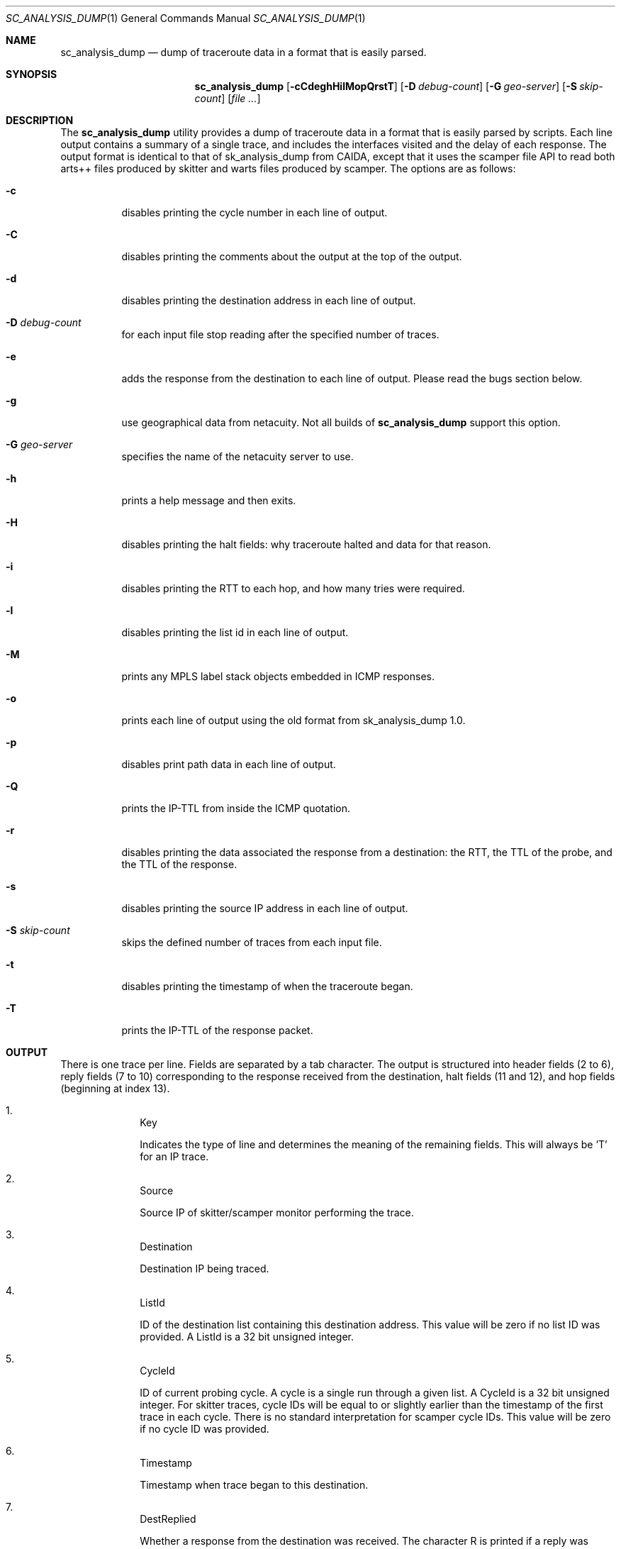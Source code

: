 .\"
.\" sc_analysis_dump.1
.\"
.\" Author: Matthew Luckie <mjl@luckie.org.nz>
.\"
.\" Copyright (C) 2010      University of Waikato
.\" Copyright (C) 2013-2014 The Regents of the University of California
.\"                         All rights reserved
.\"
.\" $Id: sc_analysis_dump.1,v 1.7 2014/01/22 19:40:23 mjl Exp $
.\"
.\"  nroff -man sc_analysis_dump.1
.\"  groff -man -Tascii sc_analysis_dump.1 | man2html -title sc_analysis_dump.1
.\"
.Dd July 8, 2013
.Dt SC_ANALYSIS_DUMP 1
.Os
.Sh NAME
.Nm sc_analysis_dump
.Nd dump of traceroute data in a format that is easily parsed.
.Sh SYNOPSIS
.Nm
.Bk -words
.Op Fl cCdeghHilMopQrstT
.Op Fl D Ar debug-count
.Op Fl G Ar geo-server
.Op Fl S Ar skip-count
.Op Ar
.Sh DESCRIPTION
The
.Nm
utility provides a dump of traceroute data in a format that is easily
parsed by scripts.
Each line output contains a summary of a single trace, and includes the
interfaces visited and the delay of each response.
The output format is identical to that of sk_analysis_dump from CAIDA,
except that it uses the scamper file API to read both arts++ files
produced by skitter and warts files produced by scamper.
The options are as follows:
.Bl -tag -width Ds
.It Fl c
disables printing the cycle number in each line of output.
.It Fl C
disables printing the comments about the output at the top of the output.
.It Fl d
disables printing the destination address in each line of output.
.It Fl D Ar debug-count
for each input file stop reading after the specified number of traces.
.It Fl e
adds the response from the destination to each line of output.  Please
read the bugs section below.
.It Fl g
use geographical data from netacuity.
Not all builds of
.Nm
support this option.
.It Fl G Ar geo-server
specifies the name of the netacuity server to use.
.It Fl h
prints a help message and then exits.
.It Fl H
disables printing the halt fields: why traceroute halted and data for that
reason.
.It Fl i
disables printing the RTT to each hop, and how many tries were required.
.It Fl l
disables printing the list id in each line of output.
.It Fl M
prints any MPLS label stack objects embedded in ICMP responses.
.It Fl o
prints each line of output using the old format from sk_analysis_dump 1.0.
.It Fl p
disables print path data in each line of output.
.It Fl Q
prints the IP-TTL from inside the ICMP quotation.
.It Fl r
disables printing the data associated the response from a destination:
the RTT, the TTL of the probe, and the TTL of the response.
.It Fl s
disables printing the source IP address in each line of output.
.It Fl S Ar skip-count
skips the defined number of traces from each input file.
.It Fl t
disables printing the timestamp of when the traceroute began.
.It Fl T
prints the IP-TTL of the response packet.
.El
.Sh OUTPUT
There is one trace per line.
Fields are separated by a tab character.
The output is structured into header fields (2 to 6), reply fields (7 to 10)
corresponding to the response received from the destination, halt fields
(11 and 12), and hop fields (beginning at index 13).
.Bl -enum -width 2n -offset indent
.It
.Tn "Key"
.Pp
Indicates the type of line and determines the meaning of the remaining fields.
This will always be 'T' for an IP trace.
.It
.Tn "Source"
.Pp
Source IP of skitter/scamper monitor performing the trace.
.It
.Tn "Destination"
.Pp
Destination IP being traced.
.It
.Tn "ListId"
.Pp
ID of the destination list containing this destination address.
This value will be zero if no list ID was provided.
A ListId is a 32 bit unsigned integer.
.It
.Tn "CycleId"
.Pp
ID of current probing cycle.
A cycle is a single run through a given list.
A CycleId is a 32 bit unsigned integer.
For skitter traces, cycle IDs will be equal to or slightly earlier than the
timestamp of the first trace in each cycle. There is no standard
interpretation for scamper cycle IDs.
This value will be zero if no cycle ID was provided.
.It
.Tn "Timestamp"
.Pp
Timestamp when trace began to this destination.
.It
.Tn "DestReplied"
.Pp
Whether a response from the destination was received.
The character R is printed if a reply was received.
The character N is printed if no reply was received.
Since skitter sends a packet with a TTL of 255 when it halts probing,
it is still possible for the final destination to send a reply and
for the HaltReasonData (see below) to not equal no_halt.
Note: scamper does not perform this last-ditch probing at TTL 255 by
default.
.It
.Tn "DestRTT"
.Pp
The RTT (ms) of first response packet from destination.
This value is zero if DestReplied is N.
.It
.Tn "RequestTTL"
.Pp
TTL set in request packet which elicited a response (echo reply) from
the destination.
This value is zero if DestReplied is N.
.It
.Tn "ReplyTTL"
.Pp
TTL found in reply packet from destination.
This value is zero if DestReplied is N.
.It
.Tn "HaltReason"
.Pp
A single character corresponding to the reason, if any, why incremental
probing stopped.
S is printed if the destination was reached or there is no halt data.
U is printed if an ICMP unreachable message was received.
L is printed if a loop was detected.
G is printed if the gaplimit was reached.
.It
.Tn "HaltReasonData"
.Pp
Extra data about why probing halted.
If HaltReason is S, the zero is output.
If HaltReason is U, the ICMP code of the unreachable message is printed.
If HaltReason is L, the length of the loop is printed.
If HaltReason is G, the length of the gap is printed.
.It
.Tn "PathComplete"
.Pp
Whether all hops to destination were found.
C is printed if the trace is complete, all hops are found.
I is printed if the trace is incomplete, at least one hop is missing
(i.e., did not respond).
.It
.Tn "PerHopData"
.Pp
Response data for each hop.
If multiple IP addresses respond at the same hop, response data for each
IP address are separated by semicolons:
.Pp
IP,RTT,numTries (for only one responding IP)
IP,RTT,numTries;IP,RTT,numTries;... (for multiple responding IPs)
.Pp
where IP is the IP address which sent a TTL expired packet, RTT is the RTT
of the TTL expired packet, and numTries is the number of tries before a
response was received from the TTL.
.Pp
This field has the value 'q' if there was no response at a hop.
.Pp
If the
.Fl M
option is specified, any MPLS label stack objects embedded in the ICMP
response will be included in the following format, and the four
fields correspond to each of the fields in a MPLS header.
.Pp
.in +.3i
M|ttl|label|exp|s
.in -.3i
.Pp
If the ICMP response embeds more than one MPLS header, they are given
one at a time, each starting with an M.
.Pp
If the
.Fl Q
option is specified, the TTL value found in a quoted IP packet is included
with the following format:
.Pp
.in +.3i
Q|ttl
.in -.3i
.Pp
If the
.Fl T
option is specified, the TTL value of the response packet is included with
the following format:
.Pp
.in +.3i
T|ttl
.in -.3i
.El
.Sh EXAMPLES
The command:
.Pp
.in +.3i
sc_analysis_dump file1.warts file2.warts
.in -.3i
.Pp
will decode and print the traceroute objects in file1.warts, followed by the
traceroute objects in file2.warts.
.Pp
The command:
.Pp
.in +.3i
gzcat file1.warts.gz | sc_analysis_dump
.in -.3i
.Pp
will decode and print the traceroute objects in the uncompressed file
supplied on stdin.
.Sh BUGS
When the
.Fl e
option is used, any unresponsive hops between the last responding router
and the destination are not printed, which could imply an IP link where
none exists.
The author recommends using
.Xr sc_warts2json 1
instead.
.Sh SEE ALSO
.Xr scamper 1 ,
.Xr sc_wartsdump 1,
.Xr sc_warts2json 1
.Sh AUTHORS
.Nm
is written by Matthew Luckie <mjl@luckie.org.nz>.
It is derived from CAIDA's sk_analysis_dump program and should behave
in an identical manner.
